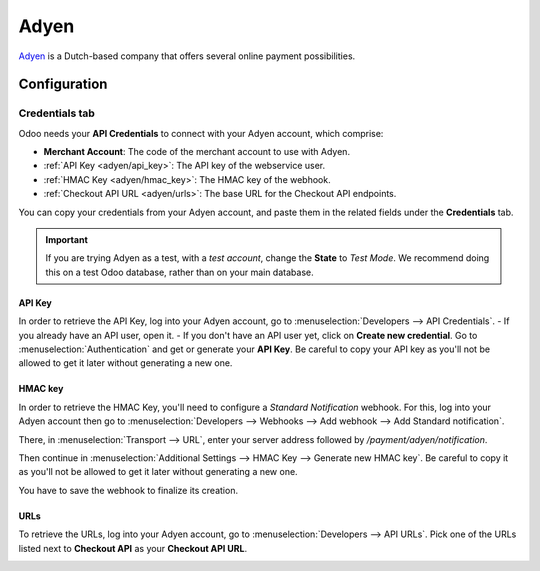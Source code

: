=====
Adyen
=====

`Adyen <https://www.adyen.com/>`_ is a Dutch-based company that offers several online payment
possibilities.

Configuration
=============

.. seealso::
   - :ref:`payment_acquirers/add_new`

Credentials tab
---------------

Odoo needs your **API Credentials** to connect with your Adyen account, which comprise:

- **Merchant Account**: The code of the merchant account to use with Adyen.
- :ref:`API Key <adyen/api_key>`: The API key of the webservice user.
- :ref:`HMAC Key <adyen/hmac_key>`: The HMAC key of the webhook.
- :ref:`Checkout API URL <adyen/urls>`: The base URL for the Checkout API endpoints.

You can copy your credentials from your Adyen account, and paste them in the related fields under
the **Credentials** tab.

.. important::
   If you are trying Adyen as a test, with a *test account*, change the **State** to *Test Mode*. We
   recommend doing this on a test Odoo database, rather than on your main database.

.. _adyen/api_key:

API Key
~~~~~~~

In order to retrieve the API Key, log into your Adyen account, go to
:menuselection:`Developers --> API Credentials`.
- If you already have an API user, open it.
- If you don't have an API user yet, click on **Create new credential**.
Go to :menuselection:`Authentication` and get or generate your **API Key**. Be careful to copy your
API key as you'll not be allowed to get it later without generating a new one.

.. _adyen/hmac_key:

HMAC key
~~~~~~~~

In order to retrieve the HMAC Key, you'll need to configure a `Standard Notification` webhook. For
this, log into your Adyen account then go to :menuselection:`Developers --> Webhooks --> Add webhook
--> Add Standard notification`.

.. image:: media/adyen_add_webhook.png
   :align: center
   :alt: Configure a webhook.

There, in :menuselection:`Transport --> URL`, enter your server address followed by
`/payment/adyen/notification`.

.. image:: media/adyen_webhook_url.png
   :align: center
   :alt: Enter the notification URL.

Then continue in :menuselection:`Additional Settings --> HMAC Key --> Generate new HMAC key`. Be
careful to copy it as you'll not be allowed to get it later without generating a new one.

You have to save the webhook to finalize its creation.

.. _adyen/urls:

URLs
~~~~

To retrieve the URLs, log into your Adyen account, go to :menuselection:`Developers --> API URLs`.
Pick one of the URLs listed next to **Checkout API** as your **Checkout API URL**.

.. image:: media/adyen_api_urls.png
   :align: center
   :alt: Get the links for the different API.